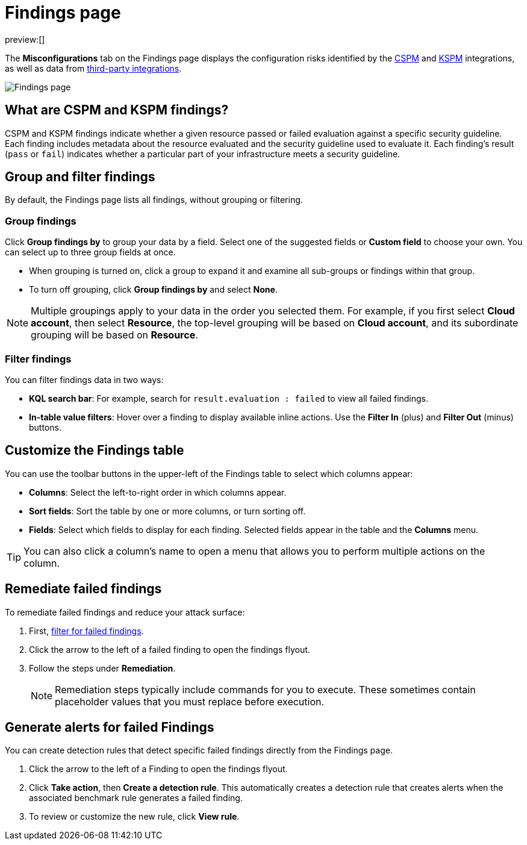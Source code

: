 [[security-cspm-findings-page]]
= Findings page

// :description: Review your cloud security posture management data.
// :keywords: serverless, security, overview, cloud security

:append:

// tag::content[]

preview:[]

The **Misconfigurations** tab on the Findings page displays the configuration risks identified by the <<security-cspm,CSPM>> and <<security-kspm,KSPM>> integrations, as well as data from <<ingest-third-party-cloud-security-data, third-party integrations>>.

[role="screenshot"]
image::images/findings-page/-cloud-native-security-findings-page.png[Findings page]

[discrete]
[id="cspm-findings-page-what-are-findings{append}"]
== What are CSPM and KSPM findings?

CSPM and KSPM findings indicate whether a given resource passed or failed evaluation against a specific security guideline. Each finding includes metadata about the resource evaluated and the security guideline used to evaluate it. Each finding's result (`pass` or `fail`) indicates whether a particular part of your infrastructure meets a security guideline.

[discrete]
[id="cspm-findings-page-group-filter{append}"]
== Group and filter findings

By default, the Findings page lists all findings, without grouping or filtering.

[discrete]
[id="security-cspm-findings-page-group-findings{append}"]
=== Group findings

Click **Group findings by** to group your data by a field. Select one of the suggested fields or **Custom field** to choose your own. You can select up to three group fields at once.

* When grouping is turned on, click a group to expand it and examine all sub-groups or findings within that group.
* To turn off grouping, click **Group findings by** and select **None**.

[NOTE]
====
Multiple groupings apply to your data in the order you selected them. For example, if you first select **Cloud account**, then select **Resource**, the top-level grouping will be based on **Cloud account**, and its subordinate grouping will be based on **Resource**.
====

[discrete]
[id="cspm-findings-page-filter-findings{append}"]
=== Filter findings

You can filter findings data in two ways:

* **KQL search bar**: For example, search for `result.evaluation : failed` to view all failed findings.
* **In-table value filters**: Hover over a finding to display available inline actions. Use the **Filter In** (plus) and **Filter Out** (minus) buttons.

[discrete]
[id="security-cspm-findings-page-customize-the-findings-table{append}"]
== Customize the Findings table

You can use the toolbar buttons in the upper-left of the Findings table to select which columns appear:

* **Columns**: Select the left-to-right order in which columns appear.
* **Sort fields**: Sort the table by one or more columns, or turn sorting off.
* **Fields**: Select which fields to display for each finding. Selected fields appear in the table and the **Columns** menu.

[TIP]
====
You can also click a column's name to open a menu that allows you to perform multiple actions on the column.
====

[discrete]
[id="cspm-findings-page-remediate-findings{append}"]
== Remediate failed findings

To remediate failed findings and reduce your attack surface:

. First, <<cspm-findings-page-filter-findings{append},filter for failed findings>>.
. Click the arrow to the left of a failed finding to open the findings flyout.
. Follow the steps under **Remediation**.
+
[NOTE]
====
Remediation steps typically include commands for you to execute. These sometimes contain placeholder values that you must replace before execution.
====

[discrete]
[id="cspm-create-rule-from-finding{append}"]
== Generate alerts for failed Findings

You can create detection rules that detect specific failed findings directly from the Findings page.

. Click the arrow to the left of a Finding to open the findings flyout.
. Click **Take action**, then **Create a detection rule**. This automatically creates a detection rule that creates alerts when the associated benchmark rule generates a failed finding.
. To review or customize the new rule, click **View rule**.

// end::content[]

:append!: